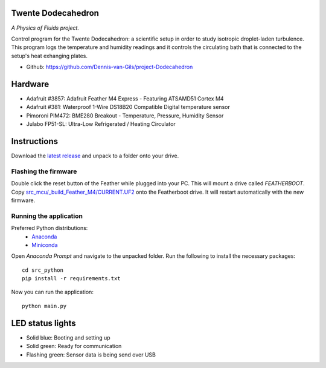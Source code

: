 .. image:: https://requires.io/github/Dennis-van-Gils/project-Dodecahedron/requirements.svg?branch=main
    :target: https://requires.io/github/Dennis-van-Gils/project-Dodecahedron/requirements/?branch=main
    :alt: Requirements Status
.. image:: https://img.shields.io/badge/code%20style-black-000000.svg
    :target: https://github.com/psf/black
.. image:: https://img.shields.io/badge/License-MIT-purple.svg
    :target: https://github.com/Dennis-van-Gils/project-Dodecahedron/blob/master/LICENSE.txt

Twente Dodecahedron
===================
*A Physics of Fluids project.*

Control program for the Twente Dodecahedron: a scientific setup in order to
study isotropic droplet-laden turbulence. This program logs the temperature
and humidity readings and it controls the circulating bath that is connected to
the setup's heat exhanging plates.

- Github: https://github.com/Dennis-van-Gils/project-Dodecahedron

.. image:: https://raw.githubusercontent.com/Dennis-van-Gils/project-Dodecahedron/master/images/screenshot.png

Hardware
========
* Adafruit #3857: Adafruit Feather M4 Express - Featuring ATSAMD51 Cortex M4
* Adafruit #381: Waterproof 1-Wire DS18B20 Compatible Digital temperature sensor
* Pimoroni PIM472: BME280 Breakout - Temperature, Pressure, Humidity Sensor
* Julabo FP51-SL: Ultra-Low Refrigerated / Heating Circulator

Instructions
============
Download the `latest release <https://github.com/Dennis-van-Gils/project-Dodecahedron/releases/latest>`_
and unpack to a folder onto your drive.

Flashing the firmware
---------------------

Double click the reset button of the Feather while plugged into your PC. This
will mount a drive called `FEATHERBOOT`. Copy
`src_mcu/_build_Feather_M4/CURRENT.UF2 <https://github.com/Dennis-van-Gils/project-Dodecahedron/raw/main/src_mcu/_build_Feather_M4/CURRENT.UF2>`_
onto the Featherboot drive. It will restart automatically with the new
firmware.

Running the application
-----------------------

Preferred Python distributions:
    * `Anaconda <https://www.anaconda.com>`_
    * `Miniconda <https://docs.conda.io/en/latest/miniconda.html>`_

Open `Anaconda Prompt` and navigate to the unpacked folder. Run the following to
install the necessary packages: ::

    cd src_python
    pip install -r requirements.txt
    
Now you can run the application: ::

    python main.py

LED status lights
=================

* Solid blue: Booting and setting up
* Solid green: Ready for communication
* Flashing green: Sensor data is being send over USB
